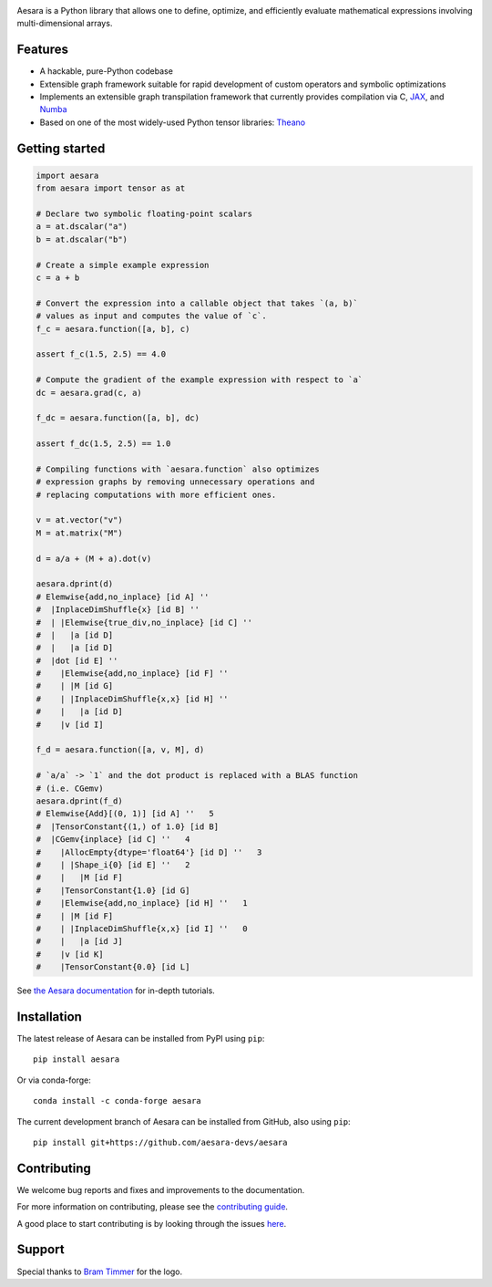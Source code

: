 |Tests Status| |Coverage| |Gitter|

.. raw:: html

  <div align="center">
  <img src="./doc/images/aesara_logo_2400.png" alt="logo"></img>
  </div>


|Project Name| is a Python library that allows one to define, optimize, and
efficiently evaluate mathematical expressions involving multi-dimensional
arrays.

Features
========

- A hackable, pure-Python codebase
- Extensible graph framework suitable for rapid development of custom operators and symbolic optimizations
- Implements an extensible graph transpilation framework that currently provides
  compilation via C, `JAX <https://github.com/google/jax>`__, and `Numba <https://github.com/numba/numba>`__
- Based on one of the most widely-used Python tensor libraries: `Theano <https://github.com/Theano/Theano>`__

Getting started
===============

.. code-block:: python

  import aesara
  from aesara import tensor as at

  # Declare two symbolic floating-point scalars
  a = at.dscalar("a")
  b = at.dscalar("b")

  # Create a simple example expression
  c = a + b

  # Convert the expression into a callable object that takes `(a, b)`
  # values as input and computes the value of `c`.
  f_c = aesara.function([a, b], c)

  assert f_c(1.5, 2.5) == 4.0

  # Compute the gradient of the example expression with respect to `a`
  dc = aesara.grad(c, a)

  f_dc = aesara.function([a, b], dc)

  assert f_dc(1.5, 2.5) == 1.0

  # Compiling functions with `aesara.function` also optimizes
  # expression graphs by removing unnecessary operations and
  # replacing computations with more efficient ones.

  v = at.vector("v")
  M = at.matrix("M")

  d = a/a + (M + a).dot(v)

  aesara.dprint(d)
  # Elemwise{add,no_inplace} [id A] ''
  #  |InplaceDimShuffle{x} [id B] ''
  #  | |Elemwise{true_div,no_inplace} [id C] ''
  #  |   |a [id D]
  #  |   |a [id D]
  #  |dot [id E] ''
  #    |Elemwise{add,no_inplace} [id F] ''
  #    | |M [id G]
  #    | |InplaceDimShuffle{x,x} [id H] ''
  #    |   |a [id D]
  #    |v [id I]

  f_d = aesara.function([a, v, M], d)

  # `a/a` -> `1` and the dot product is replaced with a BLAS function
  # (i.e. CGemv)
  aesara.dprint(f_d)
  # Elemwise{Add}[(0, 1)] [id A] ''   5
  #  |TensorConstant{(1,) of 1.0} [id B]
  #  |CGemv{inplace} [id C] ''   4
  #    |AllocEmpty{dtype='float64'} [id D] ''   3
  #    | |Shape_i{0} [id E] ''   2
  #    |   |M [id F]
  #    |TensorConstant{1.0} [id G]
  #    |Elemwise{add,no_inplace} [id H] ''   1
  #    | |M [id F]
  #    | |InplaceDimShuffle{x,x} [id I] ''   0
  #    |   |a [id J]
  #    |v [id K]
  #    |TensorConstant{0.0} [id L]

See `the Aesara documentation <https://aesara.readthedocs.io/en/latest/>`__ for in-depth tutorials.


Installation
============

The latest release of |Project Name| can be installed from PyPI using ``pip``:

::

    pip install aesara


Or via conda-forge:

::

    conda install -c conda-forge aesara


The current development branch of |Project Name| can be installed from GitHub, also using ``pip``:

::

    pip install git+https://github.com/aesara-devs/aesara


Contributing
============

We welcome bug reports and fixes and improvements to the documentation.

For more information on contributing, please see the
`contributing guide <https://github.com/aesara-devs/aesara/CONTRIBUTING.md>`__.

A good place to start contributing is by looking through the issues
`here <https://github.com/aesara-devs/aesara/issues>`__.

Support
=======

Special thanks to `Bram Timmer <http://beside.ca>`__ for the logo.


.. |Project Name| replace:: Aesara
.. |Tests Status| image:: https://github.com/aesara-devs/aesara/workflows/Tests/badge.svg
  :target: https://github.com/aesara-devs/aesara/actions?query=workflow%3ATests
.. |Coverage| image:: https://codecov.io/gh/aesara-devs/aesara/branch/main/graph/badge.svg?token=WVwr8nZYmc
  :target: https://codecov.io/gh/aesara-devs/aesara
.. |Gitter| image:: https://badges.gitter.im/aesara-devs/aesara.svg
  :target: https://gitter.im/aesara-devs/aesara?utm_source=badge&utm_medium=badge&utm_campaign=pr-badge
